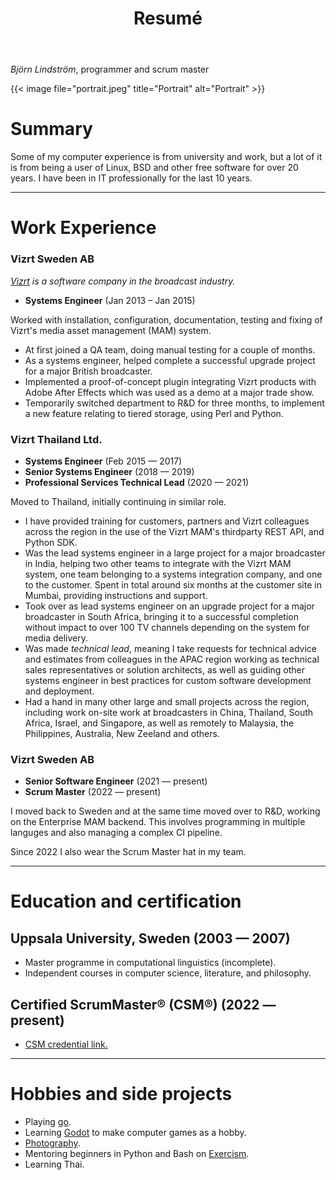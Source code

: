 #+TITLE: Resumé
#+URL: /resume

/Björn Lindström/, programmer and scrum master

{{< image file="portrait.jpeg" title="Portrait" alt="Portrait" >}}

* Summary

Some of my computer experience is from university and work, but a lot of it is from being a user of Linux, BSD and other free software for over 20 years. I have been in IT professionally for the last 10 years.

--------------

* Work Experience

*** Vizrt Sweden AB

/[[https://www.vizrt.com/][Vizrt]] is a software company in the broadcast industry./

- *Systems Engineer* (Jan 2013 -- Jan 2015)

Worked with installation, configuration, documentation, testing and fixing of Vizrt's media asset management (MAM) system.

- At first joined a QA team, doing manual testing for a couple of months.
- As a systems engineer, helped complete a successful upgrade project for a major British broadcaster.
- Implemented a proof-of-concept plugin integrating Vizrt products with Adobe After Effects which was used as a demo at a major trade show.
- Temporarily switched department to R&D for three months, to implement a new feature relating to tiered storage, using Perl and Python.

*** Vizrt Thailand Ltd.

- *Systems Engineer* (Feb 2015 --- 2017)
- *Senior Systems Engineer* (2018 --- 2019)
- *Professional Services Technical Lead* (2020 --- 2021)

Moved to Thailand, initially continuing in similar role.

- I have provided training for customers, partners and Vizrt colleagues across the region in the use of the Vizrt MAM's thirdparty REST API, and Python SDK.
- Was the lead systems engineer in a large project for a major broadcaster in India, helping two other teams to integrate with the Vizrt MAM system, one team belonging to a systems integration company, and one to the customer. Spent in total around six months at the customer site in Mumbai, providing instructions and support.
- Took over as lead systems engineer on an upgrade project for a major broadcaster in South Africa, bringing it to a successful completion without impact to over 100 TV channels depending on the system for media delivery.
- Was made /technical lead/, meaning I take requests for technical advice and estimates from colleagues in the APAC region working as technical sales representatives or solution architects, as well as guiding other systems engineer in best practices for custom software development and deployment.
- Had a hand in many other large and small projects across the region, including work on-site work at broadcasters in China, Thailand, South Africa, Israel, and Singapore, as well as remotely to Malaysia, the Philippines, Australia, New Zeeland and others.

*** Vizrt Sweden AB

- *Senior Software Engineer* (2021 --- present)
- *Scrum Master* (2022 --- present)

I moved back to Sweden and at the same time moved over to R&D, working on the Enterprise MAM backend. This involves programming in multiple languges and also managing a complex CI pipeline.

Since 2022 I also wear the Scrum Master hat in my team.

--------------

* Education and certification

** Uppsala University, Sweden (2003 --- 2007)

- Master programme in computational linguistics (incomplete).
- Independent courses in computer science, literature, and philosophy.

** Certified ScrumMaster® (CSM®) (2022 --- present)

- [[https://bcert.me/bc/html/show-badge.html?b=yjixfovh][CSM credential link.]]

--------------

* Hobbies and side projects

- Playing [[https://online-go.com/player/52248/][go]].
- Learning [[https://godotengine.org/][Godot]] to make computer games as a hobby.
- [[file:/galleries/][Photography]].
- Mentoring beginners in Python and Bash on [[https://exercism.org/][Exercism]].
- Learning Thai.
